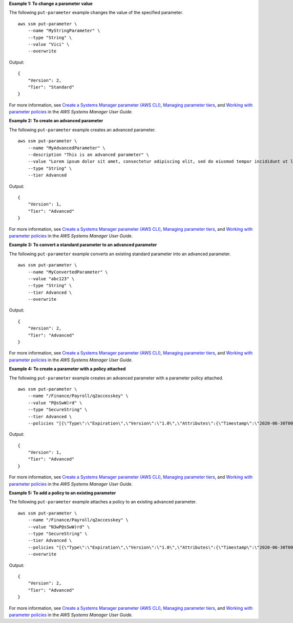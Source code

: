 **Example 1: To change a parameter value**

The following ``put-parameter`` example changes the value of the specified parameter. ::

    aws ssm put-parameter \
        --name "MyStringParameter" \
        --type "String" \
        --value "Vici" \
        --overwrite

Output::

    {
        "Version": 2,
        "Tier": "Standard"
    }

For more information, see `Create a Systems Manager parameter (AWS CLI) <https://docs.aws.amazon.com/systems-manager/latest/userguide/param-create-cli.html>`__, `Managing parameter tiers <https://docs.aws.amazon.com/systems-manager/latest/userguide/parameter-store-advanced-parameters.html>`__, and `Working with parameter policies <https://docs.aws.amazon.com/systems-manager/latest/userguide/parameter-store-policies.html>`__ in the *AWS Systems Manager User Guide*.

**Example 2: To create an advanced parameter**

The following ``put-parameter`` example creates an advanced parameter. ::

    aws ssm put-parameter \
        --name "MyAdvancedParameter" \
        --description "This is an advanced parameter" \
        --value "Lorem ipsum dolor sit amet, consectetur adipiscing elit, sed do eiusmod tempor incididunt ut labore et dolore magna aliqua. Ut enim ad minim veniam, quis nostrud exercitation ullamco laboris nisi ut aliquip ex ea commodo consequat [truncated]" \
        --type "String" \
        --tier Advanced

Output::

    {
        "Version": 1,
        "Tier": "Advanced"
    }

For more information, see `Create a Systems Manager parameter (AWS CLI) <https://docs.aws.amazon.com/systems-manager/latest/userguide/param-create-cli.html>`__, `Managing parameter tiers <https://docs.aws.amazon.com/systems-manager/latest/userguide/parameter-store-advanced-parameters.html>`__, and `Working with parameter policies <https://docs.aws.amazon.com/systems-manager/latest/userguide/parameter-store-policies.html>`__ in the *AWS Systems Manager User Guide*.

**Example 3: To convert a standard parameter to an advanced parameter**

The following ``put-parameter`` example converts an existing standard parameter into an advanced parameter. ::

    aws ssm put-parameter \
        --name "MyConvertedParameter" \
        --value "abc123" \
        --type "String" \
        --tier Advanced \
        --overwrite

Output::

    {
        "Version": 2,
        "Tier": "Advanced"
    }

For more information, see `Create a Systems Manager parameter (AWS CLI) <https://docs.aws.amazon.com/systems-manager/latest/userguide/param-create-cli.html>`__, `Managing parameter tiers <https://docs.aws.amazon.com/systems-manager/latest/userguide/parameter-store-advanced-parameters.html>`__, and `Working with parameter policies <https://docs.aws.amazon.com/systems-manager/latest/userguide/parameter-store-policies.html>`__ in the *AWS Systems Manager User Guide*.

**Example 4: To create a parameter with a policy attached**

The following ``put-parameter`` example creates an advanced parameter with a parameter policy attached. ::

    aws ssm put-parameter \
        --name "/Finance/Payroll/q2accesskey" \
        --value "P@sSwW)rd" \
        --type "SecureString" \
        --tier Advanced \
        --policies "[{\"Type\":\"Expiration\",\"Version\":\"1.0\",\"Attributes\":{\"Timestamp\":\"2020-06-30T00:00:00.000Z\"}},{\"Type\":\"ExpirationNotification\",\"Version\":\"1.0\",\"Attributes\":{\"Before\":\"5\",\"Unit\":\"Days\"}},{\"Type\":\"NoChangeNotification\",\"Version\":\"1.0\",\"Attributes\":{\"After\":\"60\",\"Unit\":\"Days\"}}]"

Output::

    {
        "Version": 1,
        "Tier": "Advanced"
    }

For more information, see `Create a Systems Manager parameter (AWS CLI) <https://docs.aws.amazon.com/systems-manager/latest/userguide/param-create-cli.html>`__, `Managing parameter tiers <https://docs.aws.amazon.com/systems-manager/latest/userguide/parameter-store-advanced-parameters.html>`__, and `Working with parameter policies <https://docs.aws.amazon.com/systems-manager/latest/userguide/parameter-store-policies.html>`__ in the *AWS Systems Manager User Guide*.

**Example 5: To add a policy to an existing parameter**

The following ``put-parameter`` example attaches a policy to an existing advanced parameter. ::

    aws ssm put-parameter \
        --name "/Finance/Payroll/q2accesskey" \
        --value "N3wP@sSwW)rd" \
        --type "SecureString" \
        --tier Advanced \
        --policies "[{\"Type\":\"Expiration\",\"Version\":\"1.0\",\"Attributes\":{\"Timestamp\":\"2020-06-30T00:00:00.000Z\"}},{\"Type\":\"ExpirationNotification\",\"Version\":\"1.0\",\"Attributes\":{\"Before\":\"5\",\"Unit\":\"Days\"}},{\"Type\":\"NoChangeNotification\",\"Version\":\"1.0\",\"Attributes\":{\"After\":\"60\",\"Unit\":\"Days\"}}]" 
        --overwrite

Output::

    {
        "Version": 2,
        "Tier": "Advanced"
    }

For more information, see `Create a Systems Manager parameter (AWS CLI) <https://docs.aws.amazon.com/systems-manager/latest/userguide/param-create-cli.html>`__, `Managing parameter tiers <https://docs.aws.amazon.com/systems-manager/latest/userguide/parameter-store-advanced-parameters.html>`__, and `Working with parameter policies <https://docs.aws.amazon.com/systems-manager/latest/userguide/parameter-store-policies.html>`__ in the *AWS Systems Manager User Guide*.